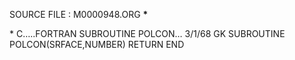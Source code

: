 **** SOURCE FILE : M0000948.ORG   ***
*
C.....FORTRAN SUBROUTINE             POLCON...              3/1/68   GK
      SUBROUTINE POLCON(SRFACE,NUMBER)
      RETURN
       END
